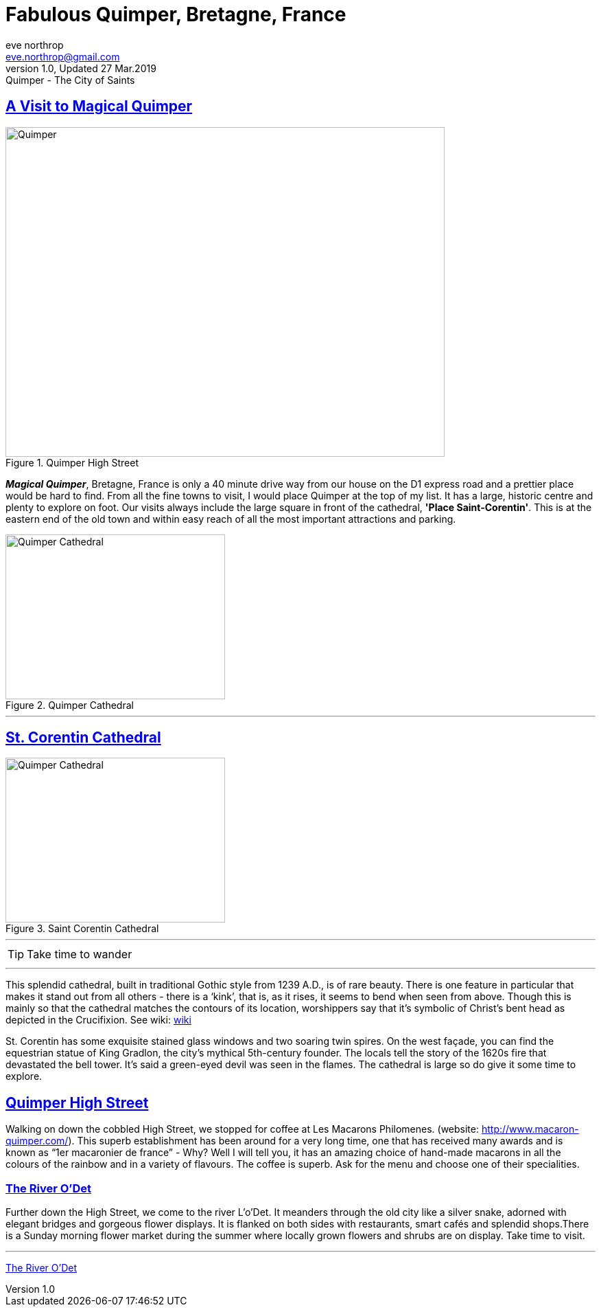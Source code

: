 = Fabulous Quimper, Bretagne, France
eve northrop <eve.northrop@gmail.com>
V1.0, Updated 27 Mar.2019: Quimper - The City of Saints
:sectanchors:
:sectlinks:
:icons: font
:allow-uri-read: true
:imagesdir: images


== A Visit to Magical Quimper

[.text-center]
.Quimper High Street
image::QuimperHighStreet.jpg[Quimper,640,480,align="center"]


*_Magical Quimper_*, Bretagne, France is only a 40 minute drive way from our house on the D1 express road and a prettier place would be hard to find. From all the fine towns to visit, I would place Quimper at the top of my list. It has a large, historic centre and plenty to explore on foot. Our visits always include the large square in front of the cathedral, *'Place Saint-Corentin'*. This is at the eastern end of the old town and within easy reach of all the most important attractions and parking.

[.text-center]
.Quimper Cathedral
image::quimper2.jpg[Quimper Cathedral,320,240,float="center"]


''''

== St. Corentin Cathedral

[.text-center]
.Saint Corentin Cathedral
image::SaintCorentin.jpg[Quimper Cathedral,320,240,align="center"]

''''

TIP: Take time to wander

''''


This splendid cathedral, built in traditional Gothic style from 1239 A.D., is of rare beauty. There is one feature in particular that makes it stand out from all others - there is a ‘kink’, that is, as it rises, it seems to bend when seen from above. Though this is mainly so that the cathedral matches the contours of its location, worshippers say that it’s symbolic of Christ’s bent head as depicted in the Crucifixion. See wiki: https://en.wikipedia.org/wiki/Quimper_Cathedral[wiki]

St. Corentin has some exquisite stained glass windows and two soaring twin spires. On the west façade, you can find the equestrian statue of King Gradlon, the city's mythical 5th-century founder. The locals tell the story of the 1620s fire that devastated the bell tower. It’s said a green-eyed devil was seen in the flames. The cathedral is large so do give it some time to explore.

== Quimper High Street

Walking on down the cobbled High Street, we stopped for coffee at Les Macarons Philomenes. (website: http://www.macaron-quimper.com/). This superb establishment has been around for a very long time, one that has received many awards and is known as “1er macaronier de france” - Why? Well I will tell you, it has an amazing choice of hand-made macarons in all the colours of the rainbow and in a variety of flavours. The coffee is superb. Ask for the menu and choose one of their specialities.

=== The River O'Det

Further down the High Street, we come to the river L'o'Det. It meanders through the old city like a silver snake, adorned with elegant bridges and gorgeous flower displays. It is flanked on both sides with restaurants, smart cafés and splendid shops.There is a Sunday morning flower market during the summer where locally grown flowers and shrubs are on display. Take time to visit.


''''

https://www.google.com/destination/map/topsights?q=quimper+france&rlz=1C1RLNS_enFR795FR795&site=search&output=search&dest_mid=/m/01qhhz&sa=X&ved=2ahUKEwiKytnVjKLhAhU7AGMBHUBiD5gQ69EBKAAwAHoECAkQAw#trifp=skpm%3D/m/0dr975[The River O'Det]



